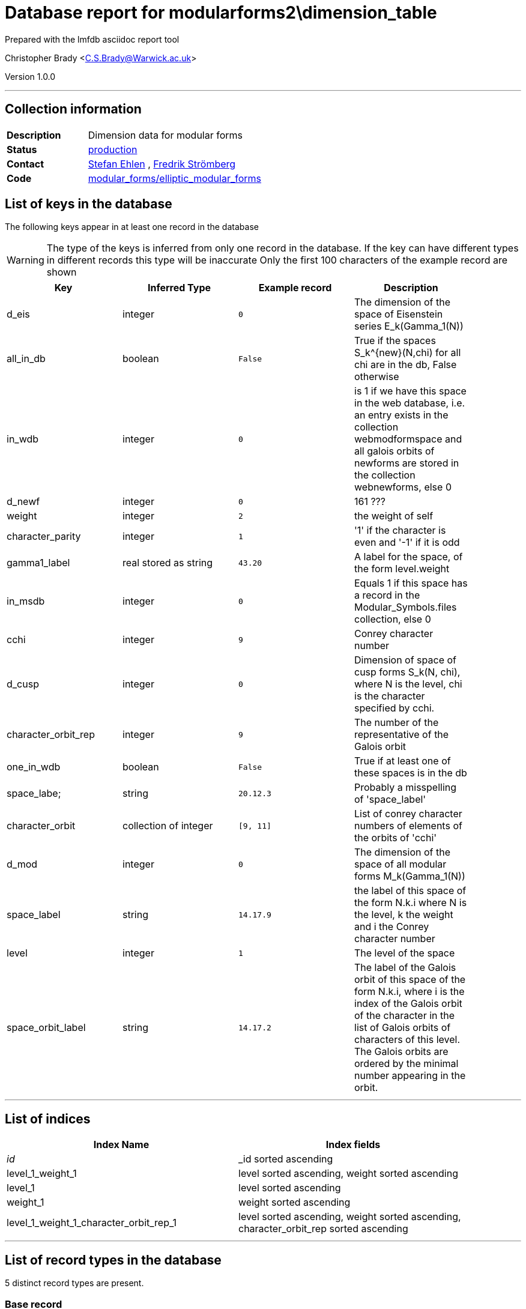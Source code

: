 = Database report for modularforms2\dimension_table =

Prepared with the lmfdb asciidoc report tool

Christopher Brady <C.S.Brady@Warwick.ac.uk>

Version 1.0.0

'''

== Collection information ==

[width="50%", ]
|==============================
a|*Description* a| Dimension data for modular forms
a|*Status* a| http://www.lmfdb.org/ModularForm/GL2/Q/holomorphic/[production]
a|*Contact* a| https://github.com/sehlen[Stefan Ehlen] , https://github.com/fredstro[Fredrik Strömberg]
a|*Code* a| https://github.com/LMFDB/lmfdb/tree/master/lmfdb/modular_forms/elliptic_modular_forms[modular_forms/elliptic_modular_forms]
|==============================

== List of keys in the database ==

The following keys appear in at least one record in the database

[WARNING]
====
The type of the keys is inferred from only one record in the database. If the key can have different types in different records this type will be inaccurate
Only the first 100 characters of the example record are shown
====

[width="90%", options="header", ]
|==============================
a|Key a| Inferred Type a| Example record a| Description
a|d_eis a| integer a| `0` a| The dimension of the space of Eisenstein series E_k(Gamma_1(N))
a|all_in_db a| boolean a| `False` a| True if the spaces S_k^{new}(N,chi) for all chi are in the db, False otherwise
a|in_wdb a| integer a| `0` a| is 1 if we have this space in the web database, i.e. an entry exists in the collection webmodformspace and all galois orbits of newforms are stored in the collection webnewforms, else 0
a|d_newf a| integer a| `0` a| 161 ???
a|weight a| integer a| `2` a| the weight of self
a|character_parity a| integer a| `1` a| '1' if the character is even and '-1' if it is odd
a|gamma1_label a| real stored as string a| `43.20` a| A label for the space, of the form level.weight
a|in_msdb a| integer a| `0` a| Equals 1 if this space has a record in the Modular_Symbols.files collection, else 0
a|cchi a| integer a| `9` a| Conrey character number
a|d_cusp a| integer a| `0` a| Dimension of space of cusp forms S_k(N, chi), where N is the level, chi is the character specified by cchi.
a|character_orbit_rep a| integer a| `9` a| The number of the representative of the Galois orbit
a|one_in_wdb a| boolean a| `False` a| True if at least one of these spaces is in the db
a|space_labe; a| string a| `20.12.3` a| Probably a misspelling of 'space_label'
a|character_orbit a| collection of integer a| `[9, 11]` a| List of conrey character numbers of elements of the orbits of 'cchi'
a|d_mod a| integer a| `0` a| The dimension of the space of all modular forms M_k(Gamma_1(N))
a|space_label a| string a| `14.17.9` a| the label of this space of the form N.k.i where N is the level, k the weight and i the Conrey character number
a|level a| integer a| `1` a| The level of the space
a|space_orbit_label a| string a| `14.17.2` a| The label of the Galois orbit of this space of the form N.k.i, where i is the index of the Galois orbit of the character in the list of Galois orbits of characters of this level. The Galois orbits are ordered by the minimal number appearing in the orbit.
|==============================

'''

== List of indices ==

[width="90%", options="header", ]
|==============================
a|Index Name a| Index fields
a|_id_ a| _id sorted ascending
a|level_1_weight_1 a| level sorted ascending, weight sorted ascending
a|level_1 a| level sorted ascending
a|weight_1 a| weight sorted ascending
a|level_1_weight_1_character_orbit_rep_1 a| level sorted ascending, weight sorted ascending, character_orbit_rep sorted ascending
|==============================

'''

== List of record types in the database ==

5 distinct record types are present.

****
[discrete]
=== Base record ===

[NOTE]
====
The base record represents the smallest intersection of all related records.


====

Base record class does not exist in the database. Please consult the derived records section below to see all of the classes in the database

* d_eis 
* d_newf 
* weight 
* level 
* d_cusp 
* d_mod 



****

'''

=== Derived records ===

[NOTE]
====
Derived records are the record types that actually exist in the database.They are represented as differences from the base record
====

****
[discrete]
=== Gamma0 with character ===

[NOTE]
====
@@modularforms2\dimension_table\b1aa1ac40670e9246eb96462a501a748\description@@


====

312477 records extended from base type

* cchi 
* character_orbit 
* character_orbit_rep 
* in_msdb 
* in_wdb 
* space_label 
* space_orbit_label 



****

'''

****
[discrete]
=== @@modularforms2\dimension_table\9bd92621635f5e1eced5f38e19e10ef4\name@@ ===

[NOTE]
====
@@modularforms2\dimension_table\9bd92621635f5e1eced5f38e19e10ef4\description@@


====

86446 records extended from base type

* cchi 
* character_orbit 
* character_orbit_rep 
* character_parity 
* in_msdb 
* in_wdb 
* space_label 
* space_orbit_label 



****

'''

****
[discrete]
=== Gamma1 ===

[NOTE]
====
@@modularforms2\dimension_table\8606c0cf9090be04a30d9adbf5564ce6\description@@


====

19706 records extended from base type

* all_in_db 
* gamma1_label 



****

'''

****
[discrete]
=== Gamma1 ===

[NOTE]
====
@@modularforms2\dimension_table\d8623295b01435bcb0af6606997e6dd6\description@@


====

9351 records extended from base type

* all_in_db 
* gamma1_label 
* one_in_wdb 



****

'''

****
[discrete]
=== Gamma0 with character ===

[NOTE]
====
@@modularforms2\dimension_table\a7453a23b1c15b55f4723c92497f8eef\description@@


====

1 records extended from base type

* cchi 
* character_orbit 
* character_orbit_rep 
* character_parity 
* in_msdb 
* in_wdb 
* space_labe; 
* space_label 
* space_orbit_label 



****

'''

== Notes ==

@@modularforms2\dimension_table\(NOTES)\description@@

